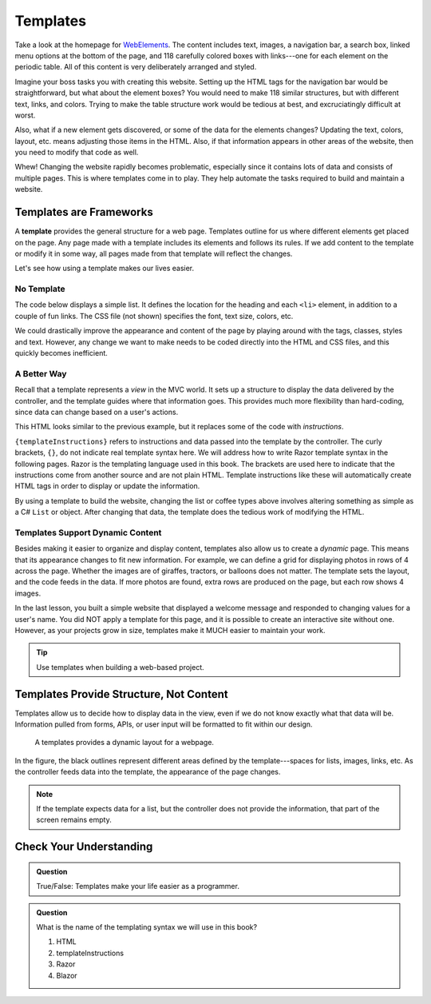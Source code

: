 Templates
=========

Take a look at the homepage for `WebElements <https://www.webelements.com/>`__.
The content includes text, images, a navigation bar, a search box, linked menu
options at the bottom of the page, and 118 carefully colored boxes with
links---one for each element on the periodic table. All of this content is
very deliberately arranged and styled.

Imagine your boss tasks you with creating this website. Setting up the
HTML tags for the navigation bar would be straightforward, but what about the
element boxes? You would need to make 118 similar structures, but with
different text, links, and colors. Trying to make the table structure work
would be tedious at best, and excruciatingly difficult at worst.

Also, what if a new element gets discovered, or some of the data for the
elements changes? Updating the text, colors, layout, etc. means adjusting those
items in the HTML. Also, if that information appears in other areas of the
website, then you need to modify that code as well.

Whew! Changing the website rapidly becomes problematic, especially since it
contains lots of data and consists of multiple pages. This is where templates
come in to play. They help automate the tasks required to build and maintain a
website.

Templates are Frameworks
------------------------

.. index:: ! template

A **template** provides the general structure for a web page. Templates outline
for us where different elements get placed on the page. Any page
made with a template includes its elements and follows its rules. If we add
content to the template or modify it in some way, all pages made from that
template will reflect the changes.

Let's see how using a template makes our lives easier.

No Template
^^^^^^^^^^^

The code below displays a simple list. It defines the location for the heading
and each ``<li>`` element, in addition to a couple of fun links. The CSS file
(not shown) specifies the font, text size, colors, etc.

.. sourcecode:: html
   :linenos:

   <body>
      <h1>Java Types</h1>
      <div class="coffeeList">
         <ol>
            <li>French Roast</li>
            <li>Espresso</li>
            <li>Kopi Luwak</li>
            <li>Instant</li>
         </ol>
      </div>
      <hr>
      <div class="links">
         <h2>Links</h2>
         <a href="https://www.launchcode.org/">LaunchCode</a> <br>
         <a href="https://en.wikipedia.org/wiki/Coffee">Coffee</a>
      </div>
   </body>

We could drastically improve the appearance and content of the page by playing
around with the tags, classes, styles and text. However, any change we want to
make needs to be coded directly into the HTML and CSS files, and this quickly
becomes inefficient.

A Better Way
^^^^^^^^^^^^^

Recall that a template represents a *view* in the MVC world. It sets up a
structure to display the data delivered by the controller, and the template
guides where that information goes. This provides much more flexibility than
hard-coding, since data can change based on a user's actions.

.. sourcecode:: guess
   :linenos:

   <body>
      <h1>{templateInstructions}</h1>
      <div class="coffeeList">
         <ul>
            <li {templateInstructions}></li>
         </ul>
      </div>
      <hr>
      <div class="links">
         <h2>Links</h2>
         <a href={templateInstructions}></a>
      </div>
   </body>

This HTML looks similar to the previous example, but it replaces some of the
code with *instructions*.

``{templateInstructions}`` refers to instructions and data passed into the
template by the controller. The curly brackets, ``{}``, do not indicate real template syntax here. We will 
address how to write Razor template syntax in the following pages. Razor is the templating language used in this 
book. The brackets are used here to indicate that the instructions come from another source and are not plain 
HTML. Template instructions like these will automatically create HTML tags in order to display or update the 
information.

By using a template to build the website, changing the list or coffee types above involves altering
something as simple as a C# ``List`` or object. After changing that data, the
template does the tedious work of modifying the HTML.

Templates Support Dynamic Content
^^^^^^^^^^^^^^^^^^^^^^^^^^^^^^^^^

Besides making it easier to organize and display content, templates also allow
us to create a *dynamic* page. This means that its appearance changes to fit
new information. For example, we can define a grid for displaying photos in
rows of 4 across the page. Whether the images are of giraffes, tractors, or
balloons does not matter. The template sets the layout, and the code feeds in
the data. If more photos are found, extra rows are produced on the page, but
each row shows 4 images.

In the last lesson, you built a simple website that displayed a welcome message
and responded to changing values for a user's name. You did NOT apply a
template for this page, and it is possible to create an interactive site
without one. However, as your projects grow in size, templates make it MUCH
easier to maintain your work.

.. admonition:: Tip

   Use templates when building a web-based project.

Templates Provide Structure, Not Content
----------------------------------------

Templates allow us to decide how to display data in the view, even if we do
not know exactly what that data will be. Information pulled from forms,
APIs, or user input will be formatted to fit within our design.

.. figure:: ./figures/SampleTemplateDiagram.png
   :alt: Diagram illustrating how templates define where data gets displayed on a webpage.

   A templates provides a dynamic layout for a webpage.

In the figure, the black outlines represent different areas defined by the
template---spaces for lists, images, links, etc. As the controller feeds data
into the template, the appearance of the page changes.

.. admonition:: Note

   If the template expects data for a list, but the controller does not provide
   the information, that part of the screen remains empty.

Check Your Understanding
-------------------------

.. admonition:: Question

   True/False: Templates make your life easier as a programmer.

.. ans: True, Templates make programming webpages much easier by providing a dynamic way to display data

.. admonition:: Question

   What is the name of the templating syntax we will use in this book?

   #. HTML
   #. templateInstructions
   #. Razor
   #. Blazor

.. ans: c, Razor
